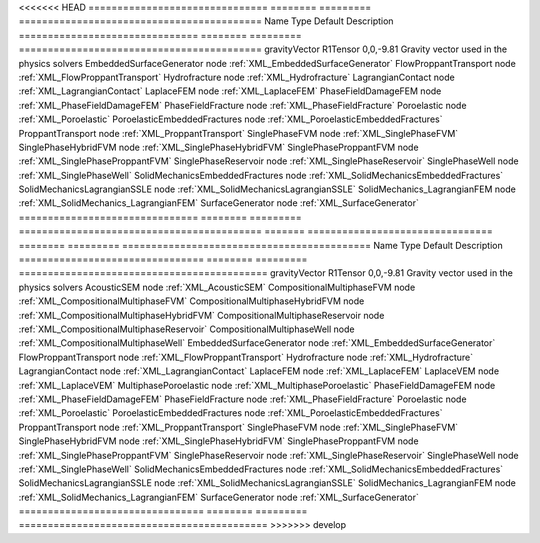 

<<<<<<< HEAD
=============================== ======== ========= ========================================== 
Name                            Type     Default   Description                                
=============================== ======== ========= ========================================== 
gravityVector                   R1Tensor 0,0,-9.81 Gravity vector used in the physics solvers 
EmbeddedSurfaceGenerator        node               :ref:`XML_EmbeddedSurfaceGenerator`        
FlowProppantTransport           node               :ref:`XML_FlowProppantTransport`           
Hydrofracture                   node               :ref:`XML_Hydrofracture`                   
LagrangianContact               node               :ref:`XML_LagrangianContact`               
LaplaceFEM                      node               :ref:`XML_LaplaceFEM`                      
PhaseFieldDamageFEM             node               :ref:`XML_PhaseFieldDamageFEM`             
PhaseFieldFracture              node               :ref:`XML_PhaseFieldFracture`              
Poroelastic                     node               :ref:`XML_Poroelastic`                     
PoroelasticEmbeddedFractures    node               :ref:`XML_PoroelasticEmbeddedFractures`    
ProppantTransport               node               :ref:`XML_ProppantTransport`               
SinglePhaseFVM                  node               :ref:`XML_SinglePhaseFVM`                  
SinglePhaseHybridFVM            node               :ref:`XML_SinglePhaseHybridFVM`            
SinglePhaseProppantFVM          node               :ref:`XML_SinglePhaseProppantFVM`          
SinglePhaseReservoir            node               :ref:`XML_SinglePhaseReservoir`            
SinglePhaseWell                 node               :ref:`XML_SinglePhaseWell`                 
SolidMechanicsEmbeddedFractures node               :ref:`XML_SolidMechanicsEmbeddedFractures` 
SolidMechanicsLagrangianSSLE    node               :ref:`XML_SolidMechanicsLagrangianSSLE`    
SolidMechanics_LagrangianFEM    node               :ref:`XML_SolidMechanics_LagrangianFEM`    
SurfaceGenerator                node               :ref:`XML_SurfaceGenerator`                
=============================== ======== ========= ========================================== 
=======
================================ ======== ========= =========================================== 
Name                             Type     Default   Description                                 
================================ ======== ========= =========================================== 
gravityVector                    R1Tensor 0,0,-9.81 Gravity vector used in the physics solvers  
AcousticSEM                      node               :ref:`XML_AcousticSEM`                      
CompositionalMultiphaseFVM       node               :ref:`XML_CompositionalMultiphaseFVM`       
CompositionalMultiphaseHybridFVM node               :ref:`XML_CompositionalMultiphaseHybridFVM` 
CompositionalMultiphaseReservoir node               :ref:`XML_CompositionalMultiphaseReservoir` 
CompositionalMultiphaseWell      node               :ref:`XML_CompositionalMultiphaseWell`      
EmbeddedSurfaceGenerator         node               :ref:`XML_EmbeddedSurfaceGenerator`         
FlowProppantTransport            node               :ref:`XML_FlowProppantTransport`            
Hydrofracture                    node               :ref:`XML_Hydrofracture`                    
LagrangianContact                node               :ref:`XML_LagrangianContact`                
LaplaceFEM                       node               :ref:`XML_LaplaceFEM`                       
LaplaceVEM                       node               :ref:`XML_LaplaceVEM`                       
MultiphasePoroelastic            node               :ref:`XML_MultiphasePoroelastic`            
PhaseFieldDamageFEM              node               :ref:`XML_PhaseFieldDamageFEM`              
PhaseFieldFracture               node               :ref:`XML_PhaseFieldFracture`               
Poroelastic                      node               :ref:`XML_Poroelastic`                      
PoroelasticEmbeddedFractures     node               :ref:`XML_PoroelasticEmbeddedFractures`     
ProppantTransport                node               :ref:`XML_ProppantTransport`                
SinglePhaseFVM                   node               :ref:`XML_SinglePhaseFVM`                   
SinglePhaseHybridFVM             node               :ref:`XML_SinglePhaseHybridFVM`             
SinglePhaseProppantFVM           node               :ref:`XML_SinglePhaseProppantFVM`           
SinglePhaseReservoir             node               :ref:`XML_SinglePhaseReservoir`             
SinglePhaseWell                  node               :ref:`XML_SinglePhaseWell`                  
SolidMechanicsEmbeddedFractures  node               :ref:`XML_SolidMechanicsEmbeddedFractures`  
SolidMechanicsLagrangianSSLE     node               :ref:`XML_SolidMechanicsLagrangianSSLE`     
SolidMechanics_LagrangianFEM     node               :ref:`XML_SolidMechanics_LagrangianFEM`     
SurfaceGenerator                 node               :ref:`XML_SurfaceGenerator`                 
================================ ======== ========= =========================================== 
>>>>>>> develop


